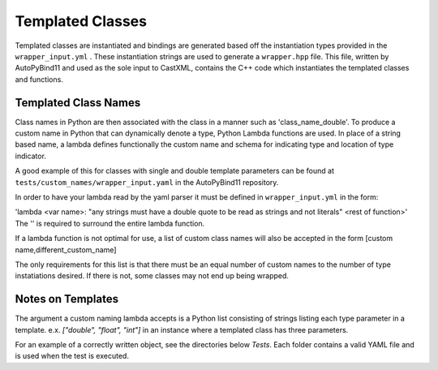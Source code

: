 Templated Classes
#################

Templated classes are instantiated and bindings are generated based off the
instantiation types provided in the ``wrapper_input.yml`` . These instantiation
strings are used to generate a ``wrapper.hpp`` file.  This file, written by
AutoPyBind11 and used as the sole input to CastXML, contains the C++ code which
instantiates the templated classes and functions.

Templated Class Names
%%%%%%%%%%%%%%%%%%%%%

Class names in Python are then associated with the class in a manner such as
'class_name_double'.  To produce a custom name in Python that can dynamically
denote a type, Python Lambda functions are used. In place of a string based
name, a lambda defines functionally the custom name and schema for indicating
type and location of type indicator.

A good example of this for classes with single and double template parameters
can be found at ``tests/custom_names/wrapper_input.yaml`` in the AutoPyBind11 repository.

In order to have your lambda read by the yaml parser it must be defined
in ``wrapper_input.yml`` in the form:

'lambda <var name>: "any strings must have a double quote to be read as strings
and not literals" <rest of function>'
The '' is required to surround the entire lambda function.

If a lambda function is not optimal for use, a list of custom class names will
also be accepted in the form [custom name,different_custom_name]

The only requirements for this list is that there must be an equal number of
custom names to the number of type instatiations desired. If there is not, some
classes may not end up being wrapped.

Notes on Templates
%%%%%%%%%%%%%%%%%%%
The argument a custom naming lambda accepts is a Python list consisting of
strings listing each type parameter in a template.
e.x.  `["double", "float", "int"]` in an instance where a templated class has
three parameters.

For an example of a correctly written object, see the directories below `Tests`.
Each folder contains a valid YAML file and is used when the test is executed.
